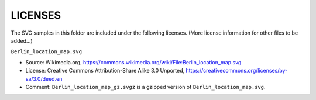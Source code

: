 LICENSES
========

The SVG samples in this folder are included under the following licenses.
(More license information for other files to be added...)

``Berlin_location_map.svg``

- Source: Wikimedia.org,
  https://commons.wikimedia.org/wiki/File:Berlin_location_map.svg
- License: Creative Commons Attribution-Share Alike 3.0 Unported,
  https://creativecommons.org/licenses/by-sa/3.0/deed.en
- Comment: ``Berlin_location_map_gz.svgz`` is a gzipped version of
  ``Berlin_location_map.svg``.

